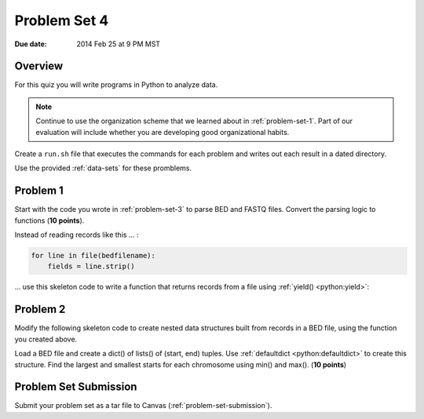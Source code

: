 .. _problem-set-4:

*************
Problem Set 4
*************

:Due date: 2014 Feb 25 at 9 PM MST

Overview
--------
For this quiz you will write programs in Python to analyze data. 

.. note::

    Continue to use the organization scheme that we learned about in
    :ref:`problem-set-1`. Part of our evaluation
    will include whether you are developing good organizational habits.

Create a ``run.sh`` file that executes the commands for each problem and
writes out each result in a dated directory.

Use the provided :ref:`data-sets` for these promblems.

Problem 1
---------
Start with the code you wrote in :ref:`problem-set-3` to parse BED and
FASTQ files. Convert the parsing logic to functions (**10 points**).

Instead of reading records like this ... :

.. code-block:: python

    for line in file(bedfilename):
        fields = line.strip()

... use this skeleton code to write a function that returns records from a
file using :ref:`yield() <python:yield>`:

.. code-block:: python
   :linenos:

    def parse_bed(bedfilename):
        ''' parse records and return each record '''

        # here, you need to write code to split the fields, assign them to
        # `chrom`, `start`, `end`, and `value`
        # be sure to coerce the values to ints and floats as needed
        
        result = {'chrom':chrom, 'start':start, 'end':end, 'value':value}
        yield result

    for record in parse_bed(bedfilename):
        # use the records to:
        #
        # 1. calculate the distance between the start of the current record
        # and the previous record. note you may need to define a variable
        # outside of this loop.
        #
        # 2. calculate the bases covered by the intervals for each
        # chromosome. note you may have to define a structure outside of
        # this loop to keep track of that information.

Problem 2
---------
Modify the following skeleton code to create nested data structures built
from records in a BED file, using the function you created above.

Load a BED file and create a dict() of lists() of (start, end)
tuples. Use :ref:`defaultdict <python:defaultdict>` to create this structure.
Find the largest and smallest starts for each chromosome using min() and max().
(**10 points**)

.. code-block:: python
   :linenos:

    from collections import defaultdict

    # specify the bedfilename 
    bedfilename = 'XXX'
    struct = defaultdict(list)

    for record in parse_bed(bedfilename):
       
        chrom = record['chrom']
        
        # write additional code to get the start and end coordinates from
        # the record
        
        # create a tuple of coords 
        coords = (start, end)

        # add the coords to the growing list. replace `whichmeth` with the
        # appropriate method call
        struct[chrom].whichmeth(coords)

    for chrom in struct:
        # 1. use max() and min() in this loop to determine biggest start
        # values.
        #
        # 2. how do you change the max() and min() calls to look at the `end`
        # value instead of the `start`? (RTM)

Problem Set Submission
----------------------
Submit your problem set as a tar file to Canvas
(:ref:`problem-set-submission`).

.. raw:: pdf

    PageBreak
